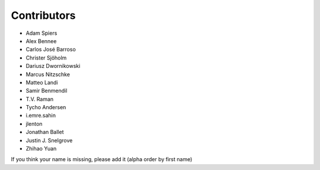 Contributors
============

* Adam Spiers
* Alex Bennee
* Carlos José Barroso
* Christer Sjöholm
* Dariusz Dwornikowski
* Marcus Nitzschke
* Matteo Landi
* Samir Benmendil
* T.V. Raman
* Tycho Andersen
* i.emre.sahin
* jlenton
* Jonathan Ballet
* Justin J. Snelgrove
* Zhihao Yuan

If you think your name is missing, please add it (alpha order by first name)
